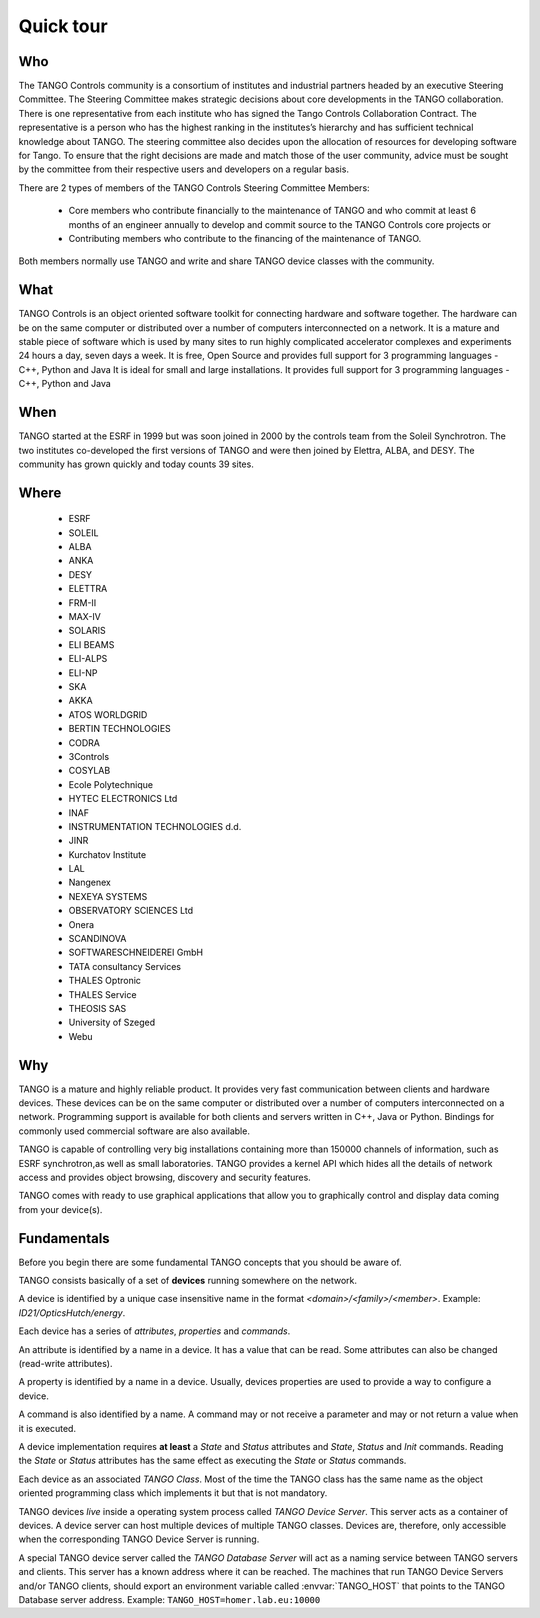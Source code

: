 
.. _quick-tour:

Quick tour
==========

Who
---
The TANGO Controls community is a consortium of institutes and industrial partners headed by an executive Steering Committee.
The Steering Committee makes strategic decisions about core developments in the TANGO collaboration.
There is one representative from each institute who has signed the Tango Controls Collaboration Contract.
The representative is a person who has the highest ranking in the institutes’s hierarchy and has sufficient technical knowledge about TANGO. 
The steering committee also decides upon the allocation of resources for developing software for Tango.
To ensure that the right decisions are made and match those of the user community, advice must be sought by the committee from their respective users and developers on a regular basis.

There are 2 types of members of the  TANGO Controls Steering Committee Members:

    * Core members who contribute financially to the maintenance of TANGO and who commit at least 6 months of an engineer annually to develop and commit source to the TANGO Controls core projects or

    * Contributing members who contribute to the financing of the maintenance of TANGO.

Both members normally use TANGO and write and share TANGO device classes with the community.


What
----
TANGO Controls is an object oriented software toolkit for connecting hardware and software together.
The hardware can be on the same computer or distributed over a number of computers interconnected on a network.
It is a mature and stable piece of software which is used by many sites to run highly complicated accelerator complexes and experiments 24 hours a day, seven days a week.
It is free, Open Source and provides full support for 3 programming languages - C++, Python and Java
It is ideal for small and large installations.
It provides full support for 3 programming languages - C++, Python and Java

When
----
TANGO started at the ESRF in 1999 but was soon joined in 2000 by the controls team from the Soleil Synchrotron.
The two institutes co-developed the first versions of TANGO and were then joined by Elettra, ALBA, and DESY.
The community has grown quickly and today counts 39 sites.

Where 
-----

    * ESRF
    * SOLEIL
    * ALBA
    * ANKA
    * DESY
    * ELETTRA
    * FRM-II
    * MAX-IV
    * SOLARIS

    * ELI BEAMS
    * ELI-ALPS
    * ELI-NP
    * SKA

    * AKKA
    * ATOS WORLDGRID
    * BERTIN TECHNOLOGIES
    * CODRA
    * 3Controls
    * COSYLAB
    * Ecole Polytechnique
    * HYTEC ELECTRONICS Ltd
    * INAF
    * INSTRUMENTATION TECHNOLOGIES d.d. 
    * JINR
    * Kurchatov Institute
    * LAL
    * Nangenex
    * NEXEYA SYSTEMS
    * OBSERVATORY SCIENCES Ltd
    * Onera
    * SCANDINOVA
    * SOFTWARESCHNEIDEREI GmbH
    * TATA consultancy Services
    * THALES Optronic
    * THALES Service
    * THEOSIS SAS
    * University of Szeged
    * Webu

Why
---
TANGO is a mature and highly reliable product. It provides very fast communication between clients and hardware devices.
These devices can be on the same computer or distributed over a number of computers interconnected on a network.
Programming support is available for both clients and servers written in C++, Java or Python.
Bindings for commonly used commercial software are also available.

TANGO is capable of controlling very big installations containing more than 150000 channels of information, such as ESRF synchrotron,as well as small laboratories.
TANGO provides a kernel API which hides all the details of network access and provides object browsing, discovery and security features.

TANGO comes with ready to use graphical applications that allow you to graphically control and display data coming from your device(s). 




Fundamentals
------------

Before you begin there are some fundamental TANGO concepts that you should be aware of.

TANGO consists basically of a set of **devices** running somewhere on the network.

A device is identified by a unique case insensitive name in the format 
*<domain>/<family>/<member>*. Example:  `ID21/OpticsHutch/energy`. 

Each device has a series of *attributes*, *properties* and *commands*. 

An attribute is identified by a name in a device. It has a value that can 
be read. Some attributes can also be changed (read-write attributes).

A property is identified by a name in a device. Usually, devices properties are
used to provide a way to configure a device. 

A command is also identified by a name. A command may or not receive a parameter
and may or not return a value when it is executed.

A device implementation requires  **at least** a *State* and *Status* attributes and *State*,
*Status* and *Init* commands. Reading the *State* or *Status* attributes has 
the same effect as executing the *State* or *Status* commands.

Each device as an associated *TANGO Class*. Most of the time the TANGO class 
has the same name as the object oriented programming class which implements it
but that is not mandatory. 

TANGO devices *live* inside a operating system process called *TANGO Device Server*.
This server acts as a container of devices. A device server can host multiple
devices of multiple TANGO classes. Devices are, therefore, only accessible when
the corresponding TANGO Device Server is running.

A special TANGO device server called the *TANGO Database Server* will act as
a naming service between TANGO servers and clients. This server has a known 
address where it can be reached. The machines that run TANGO Device Servers 
and/or TANGO clients, should export an environment variable called
:envvar:`TANGO_HOST` that points to the TANGO Database server address. Example:
``TANGO_HOST=homer.lab.eu:10000``

